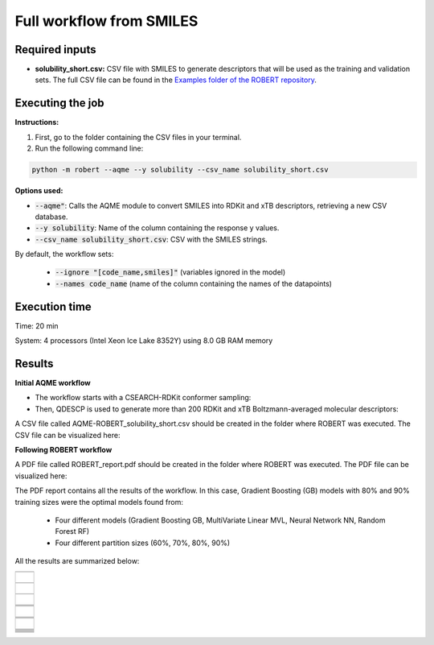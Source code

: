 Full workflow from SMILES
=========================

Required inputs
+++++++++++++++

* **solubility_short.csv:** CSV file with SMILES to generate descriptors that will be used as the training and validation sets. The full CSV file can be found in the `Examples folder of the ROBERT repository <https://github.com/jvalegre/robert/tree/master/Examples/SMILES_workflow>`__.

.. csv-table:: 
   :file: CSV/solubility_short.csv
   :header-rows: 1
   :widths: 25, 25, 25

Executing the job
+++++++++++++++++

**Instructions:**

1. First, go to the folder containing the CSV files in your terminal.
2. Run the following command line:

.. code:: shell

    python -m robert --aqme --y solubility --csv_name solubility_short.csv

**Options used:**

* :code:`--aqme"`: Calls the AQME module to convert SMILES into RDKit and xTB descriptors, retrieving a new CSV database. 

* :code:`--y solubility`: Name of the column containing the response y values.  

* :code:`--csv_name solubility_short.csv`: CSV with the SMILES strings.  

By default, the workflow sets:

  - :code:`--ignore "[code_name,smiles]"` (variables ignored in the model)

  - :code:`--names code_name` (name of the column containing the names of the datapoints)  

Execution time
++++++++++++++

Time: 20 min

System: 4 processors (Intel Xeon Ice Lake 8352Y) using 8.0 GB RAM memory

Results
+++++++

**Initial AQME workflow**

.. |csv_report_test| image:: ../images/csv_icon.jpg
   :target: ../../_static/AQME-ROBERT_solubility_short.csv
   :width: 30

* The workflow starts with a CSEARCH-RDKit conformer sampling:

* Then, QDESCP is used to generate more than 200 RDKit and xTB Boltzmann-averaged molecular descriptors:

A CSV file called AQME-ROBERT_solubility_short.csv should be created in the folder where ROBERT was executed. The CSV 
file can be visualized here: |csv_report_test|

**Following ROBERT workflow**

.. |pdf_report_test| image:: ../images/pdf_icon.jpg
   :target: ../../_static/ROBERT_report_smiles.pdf
   :width: 30

A PDF file called ROBERT_report.pdf should be created in the folder where ROBERT was executed. The PDF 
file can be visualized here: |pdf_report_test|

The PDF report contains all the results of the workflow. In this case, Gradient Boosting (GB) models with 80% and 90% training sizes were the optimal models found from: 

  * Four different models (Gradient Boosting GB, MultiVariate Linear MVL, Neural Network NN, Random Forest RF) 
  * Four different partition sizes (60%, 70%, 80%, 90%) 

All the results are summarized below:

.. |AQME_data| image:: ../images/FW_smiles/AQME_data.jpg
   :width: 600

.. |CURATE_data| image:: ../images/FW_smiles/CURATE_data.jpg
   :width: 600

.. |GENERATE_data| image:: ../images/FW_smiles/GENERATE_data.jpg
   :width: 600

.. |heatmap_no_pfi| image:: ../images/FW_smiles/heatmap_no_pfi.png
   :width: 400

.. |heatmap_pfi| image:: ../images/FW_smiles/heatmap_pfi.png
   :width: 400

.. |VERIFY_dat_no_pfi| image:: ../images/FW_smiles/VERIFY_dat_no_pfi.jpg
   :width: 600

.. |VERIFY_no_pfi| image:: ../images/FW_smiles/VERIFY_no_pfi.png
   :width: 600

.. |VERIFY_pfi| image:: ../images/FW_smiles/VERIFY_pfi.png
   :width: 600

.. |PREDICT_res_no_pfi| image:: ../images/FW_smiles/PREDICT_res_no_pfi.jpg
   :width: 600

.. |PREDICT_graph_no_pfi| image:: ../images/FW_smiles/PREDICT_graph_no_pfi.png
   :width: 600

.. |PREDICT_graph_pfi| image:: ../images/FW_smiles/PREDICT_graph_pfi.png
   :width: 600

.. |PREDICT_shap_no_pfi| image:: ../images/FW_smiles/PREDICT_shap_no_pfi.png
   :width: 600

.. |PREDICT_shap_pfi| image:: ../images/FW_smiles/PREDICT_shap_pfi.png
   :width: 600

.. |PREDICT_out_no_pfi| image:: ../images/FW_smiles/PREDICT_out_no_pfi.png
   :width: 600

.. |PREDICT_out_pfi| image:: ../images/FW_smiles/PREDICT_out_pfi.png
   :width: 600

+---------------------------------------------------------------------------------------------------+
|                         .. centered:: **RESULTS**                                                 |
+---------------------------------------------------------------------------------------------------+
|  |                                                                                                |
|  .. centered:: /AQME folder                                                                       |
+-------------------------------------------------------------+-------------------------------------+
|  .. centered:: AQME_data.dat                                |    |AQME_data|                      |
+-------------------------------------------------------------+-------------------------------------+
|  |                                                                                                |
|  .. centered:: /CURATE folder                                                                     |
+-------------------------------------------------------------+-------------------------------------+
|  .. centered:: CURATE_data.dat                              |    |CURATE_data|                    |
+-------------------------------------------------------------+-------------------------------------+
|  |                                                                                                |
|  .. centered:: /GENERATE folder                                                                   |
+-------------------------------------------------------------+-------------------------------------+
|  .. centered:: GENERATE_data.dat                            |    |GENERATE_data|                  |
+-------------------------------------------------------------+-------------------------------------+
|  .. centered:: Heatmap ML models no                         |    |heatmap_no_pfi|                 |
|  .. centered:: PFI filter.png                               |                                     |
+-------------------------------------------------------------+-------------------------------------+
|  .. centered:: Heatmap ML models with                       |    |heatmap_pfi|                    |
|  .. centered:: PFI filter.png                               |                                     |
+-------------------------------------------------------------+-------------------------------------+
|  |                                                                                                |
|  .. centered:: /VERIFY folder                                                                     |
+-------------------------------------------------------------+-------------------------------------+
|  .. centered:: VERIFY_tests_NN_80_No_PFI.dat                |    |VERIFY_dat_no_pfi|              |
|  .. centered:: *(using 131 descriptors)*                    |                                     |
+-------------------------------------------------------------+-------------------------------------+
|  .. centered:: VERIFY_tests_NN_80_No_PFI.png                |    |VERIFY_no_pfi|                  |
|  .. centered:: *(using 131 descriptors)*                    |                                     |
+-------------------------------------------------------------+-------------------------------------+
|  .. centered:: VERIFY_tests_NN_80_PFI.png                   |    |VERIFY_pfi|                     |
|  .. centered:: *(PFI filter applied, using 3 descriptors)*  |                                     |
+-------------------------------------------------------------+-------------------------------------+
|  |                                                                                                |
|  .. centered:: /PREDICT folder                                                                    |
+-------------------------------------------------------------+-------------------------------------+
|  .. centered:: Results_NN_80_No_PFI.dat                     |    |PREDICT_res_no_pfi|             |
|  .. centered:: *(using 131 descriptors)*                    |                                     |
+-------------------------------------------------------------+-------------------------------------+
|  .. centered:: Results_NN_80_No_PFI.png                     |    |PREDICT_graph_no_pfi|           |
|  .. centered:: *(using 131 descriptors)*                    |                                     |
+-------------------------------------------------------------+-------------------------------------+
|  .. centered:: SHAP_NN_80_No_PFI.png                        |    |PREDICT_shap_no_pfi|            |
|  .. centered:: *(using 131 descriptors)*                    |                                     |
+-------------------------------------------------------------+-------------------------------------+
|  .. centered:: Outliers_NN_80_No_PFI.png                    |    |PREDICT_out_no_pfi|             |
|  .. centered:: *(using 131 descriptors)*                    |                                     |
+-------------------------------------------------------------+-------------------------------------+
|  .. centered:: Results_NN_80_PFI.png                        |    |PREDICT_graph_pfi|              |
|  .. centered:: *(PFI filter applied, using 3 descriptors)*  |                                     |
+-------------------------------------------------------------+-------------------------------------+
|  .. centered:: SHAP_NN_80_PFI.png                           |    |PREDICT_shap_pfi|               |
|  .. centered:: *(PFI filter applied, using 3 descriptors)*  |                                     |
+-------------------------------------------------------------+-------------------------------------+
|  .. centered:: Outliers_NN_80_PFI.png                       |    |PREDICT_out_pfi|                |
|  .. centered:: *(PFI filter applied, using 3 descriptors)*  |                                     |
+-------------------------------------------------------------+-------------------------------------+
